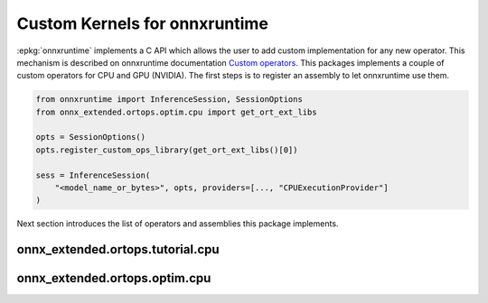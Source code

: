 Custom Kernels for onnxruntime
==============================

:epkg:`onnxruntime` implements a C API which allows the user
to add custom implementation for any new operator.
This mechanism is described on onnxruntime documentation
`Custom operators <https://onnxruntime.ai/docs/reference/operators/add-custom-op.html>`_.
This packages implements a couple of custom operators for CPU and
GPU (NVIDIA). The first steps is to register an assembly to let
onnxruntime use them.

.. code-block:: python

    from onnxruntime import InferenceSession, SessionOptions
    from onnx_extended.ortops.optim.cpu import get_ort_ext_libs

    opts = SessionOptions()
    opts.register_custom_ops_library(get_ort_ext_libs()[0])

    sess = InferenceSession(
        "<model_name_or_bytes>", opts, providers=[..., "CPUExecutionProvider"]
    )

Next section introduces the list of operators and assemblies this package
implements.

onnx_extended.ortops.tutorial.cpu
+++++++++++++++++++++++++++++++++

.. runpython::
    :showcode:

    from onnx_extended.ortops.tutorial.cpu import get_ort_ext_libs

    print(get_ort_ext_libs())

.. runpython::
    :rst:

    from onnx_extended.ortops.tutorial.cpu import documentation
    print("\n".join(documentation()))

.. ifconfig:: HAS_CUDA in ('1', )

    onnx_extended.ortops.tutorial.cuda
    ++++++++++++++++++++++++++++++++++

    .. runpython::
        :showcode:

        from onnx_extended.ortops.tutorial.cuda import get_ort_ext_libs

        print(get_ort_ext_libs())

.. runpython::
    :rst:

    from onnx_extended.ortops.tutorial.cuda import documentation
    print("\n".join(documentation()))

onnx_extended.ortops.optim.cpu
++++++++++++++++++++++++++++++

.. runpython::
    :showcode:

    from onnx_extended.ortops.optim.cpu import get_ort_ext_libs

    print(get_ort_ext_libs())

.. runpython::
    :rst:

    from onnx_extended.ortops.optim.cpu import documentation
    print("\n".join(documentation()))

